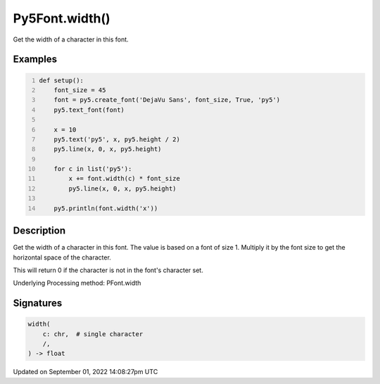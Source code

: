 Py5Font.width()
===============

Get the width of a character in this font.

Examples
--------

.. raw:: html

    <div class="example-table">

.. raw:: html

    <div class="example-row"><div class="example-cell-image">

.. image:: /images/reference/Py5Font_width_0.png
    :alt: example picture for width()

.. raw:: html

    </div><div class="example-cell-code">

.. code:: python
    :number-lines:

    def setup():
        font_size = 45
        font = py5.create_font('DejaVu Sans', font_size, True, 'py5')
        py5.text_font(font)

        x = 10
        py5.text('py5', x, py5.height / 2)
        py5.line(x, 0, x, py5.height)

        for c in list('py5'):
            x += font.width(c) * font_size
            py5.line(x, 0, x, py5.height)

        py5.println(font.width('x'))

.. raw:: html

    </div></div>

.. raw:: html

    </div>

Description
-----------

Get the width of a character in this font. The value is based on a font of size 1. Multiply it by the font size to get the horizontal space of the character.

This will return 0 if the character is not in the font's character set.

Underlying Processing method: PFont.width

Signatures
----------

.. code:: python

    width(
        c: chr,  # single character
        /,
    ) -> float

Updated on September 01, 2022 14:08:27pm UTC

